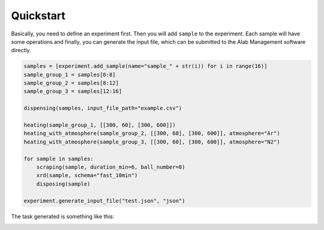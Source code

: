 .. _quickstart:

============
Quickstart
============

Basically, you need to define an experiment first. Then you will add ``sample``
to the experiment. Each sample will have some operations and finally, you can
generate the input file, which can be submitted to the Alab Management software
directly.

.. code-block:: python

      samples = [experiment.add_sample(name="sample_" + str(i)) for i in range(16)]
      sample_group_1 = samples[0:8]
      sample_group_2 = samples[8:12]
      sample_group_3 = samples[12:16]

      dispensing(samples, input_file_path="example.csv")

      heating(sample_group_1, [[300, 60], [300, 600]])
      heating_with_atmosphere(sample_group_2, [[300, 60], [300, 600]], atmosphere="Ar")
      heating_with_atmosphere(sample_group_3, [[300, 60], [300, 600]], atmosphere="N2")

      for sample in samples:
          scraping(sample, duration_min=6, ball_number=8)
          xrd(sample, schema="fast_10min")
          disposing(sample)

      experiment.generate_input_file("test.json", "json")

The task generated is something like this:

.. image:: ./_static/task_graph.png


